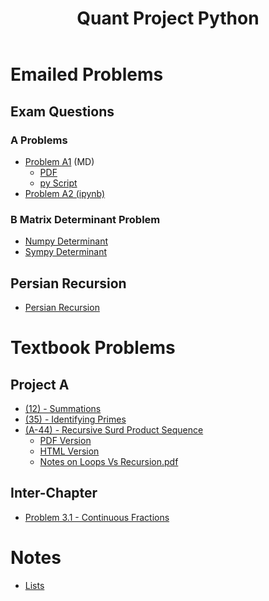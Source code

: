 #+TITLE: Quant Project Python



* Emailed Problems
** Exam Questions
*** A Problems
- [[file:Learning-Sympy/ProbA.md][Problem A1]] (MD)
  - [[file:Learning-Sympy/ProbA.pdf][PDF]]
  - [[file:Learning-Sympy/partA.py][py Script]]
- [[file:Learning-Sympy/FindPrimes.ipynb][Problem A2 (ipynb)]]
*** B Matrix Determinant Problem
- [[file:Learning-Sympy/Matrix-Determinant-Numpy.ipynb][Numpy Determinant]]
- [[file:Learning-Sympy/Matrix-Determinant.ipynb][Sympy Determinant]]
** Persian Recursion
- [[file:Learning-Sympy/Persian-Recursion/Persian-Recursion.ipynb][Persian Recursion]]
* Textbook Problems
** Project A
- [[file:Learning-Sympy/Practice-Exercises/A-12.ipynb][(12) - Summations]]
- [[file:A-35.py][(35) - Identifying Primes]]
- [[file:Learning-Sympy/Practice-Exercises/A-44.ipynb][(A-44) - Recursive Surd Product Sequence]]
  - [[file:Learning-Sympy/Practice-Exercises/a44SurdSeries.pdf][PDF Version]]
  - [[file:Learning-Sympy/Practice-Exercises/a44SurdSeries.html][HTML Version]]
  - [[file:Learning-Sympy/Practice-Exercises/Recursion.pdf][Notes on Loops Vs Recursion.pdf]]

** Inter-Chapter
- [[file:Chap3/prob31-recursive-fractoin.ipynb][Problem 3.1 - Continuous Fractions]]

* Notes
- [[file:Learning-Sympy/Docs/Lists/Python-Lists.ipynb][Lists]]


#+begin_comment
* Consultation

- [ ] Geg everybody on Zulip
- [ ] Show Working on Problems thus far
- [ ] Show Notes on Lists
- [ ] Discuss Recursion
- [ ] Show James VSCode Jupyter
- [ ] Show James \LaTeX

#+end_comment
